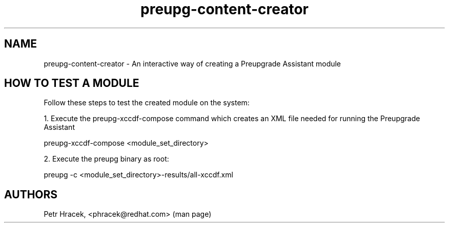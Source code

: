 .\" Copyright Petr Hracek, 2016
.\"
.\" This page is distributed under GPL.
.\"
.TH preupg-content-creator 1 2016-09-01 "" "Linux User's Manual"
.SH NAME
preupg-content-creator \- An interactive way of creating a Preupgrade Assistant module

.SH HOW TO TEST A MODULE

Follow these steps to test the created module on the system:

1. Execute the preupg-xccdf-compose command which creates an XML file needed for running the Preupgrade Assistant

preupg-xccdf-compose <module_set_directory>

2. Execute the preupg binary as root:

preupg -c <module_set_directory>-results/all-xccdf.xml


.SH AUTHORS
Petr Hracek, <phracek@redhat.com> (man page)
